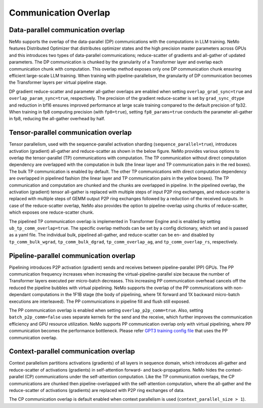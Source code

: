 Communication Overlap
====================

Data-parallel communication overlap
-----------------------------------

NeMo supports the overlap of the data-parallel (DP) communications with the computations in LLM training.
NeMo features Distributed Optimizer that distributes optimizer states and the high precision master parameters across GPUs and this introduces two types of data-parallel communications; reduce-scatter of gradients and all-gather of updated parameters.
The DP communication is chunked by the granularity of a Transformer layer and overlap each communication chunk with computation.
This overlap method exposes only one DP communication chunk ensuring efficient large-scale LLM training.
When training with pipeline-parallelism, the granularity of DP communication becomes the Transformer layers per virtual pipeline stage.

DP gradient reduce-scatter and parameter all-gather overlaps are enabled when setting ``overlap_grad_sync=true`` and ``overlap_param_sync=true``, respectively.
The precision of the gradient reduce-scatter is set by ``grad_sync_dtype`` and reduction in bf16 ensures improved performance at large scale training compared to the default precision of fp32.
When training in fp8 computing precision (with ``fp8=true``), setting ``fp8_params=true`` conducts the parameter all-gather in fp8, reducing the all-gather overhead by half.

Tensor-parallel communication overlap
-------------------------------------

Tensor parallelism, used with the sequence-parallel activation sharding (``sequence_parallel=true``), introduces activation (gradient) all-gather and reduce-scatter as shown in the below figure.
NeMo provides various options to overlap the tensor-parallel (TP) communications with computation.
The TP communication without direct computation dependency are overlapped with the computation in bulk (the linear layer and TP communication pairs in the red boxes).
The bulk TP communication is enabled by default.
The other TP communications with direct computation dependency are overlapped in pipelined fashion (the linear layer and TP communication pairs in the yellow boxes).
The TP communication and computation are chunked and the chunks are overlapped in pipeline.
In the pipelined overlap, the activation (gradient) tensor all-gather is replaced with multiple steps of input P2P ring exchanges, and reduce-scatter is replaced with multiple steps of GEMM output P2P ring exchanges followed by a reduction of the received outputs.
In case of the reduce-scatter overlap, NeMo also provides the option to pipeline-overlap using chunks of reduce-scatter, which exposes one reduce-scatter chunk.

.. image:: ../nlp/nemo_megatron/images/tp_comm_overlap.png
    :align: center
    :width: 600px
    :alt: Tensor-parallel communication overlap

The pipelined TP communication overlap is implemented in Transformer Engine and is enabled by setting ``ub_tp_comm_overlap=true``.
The specific overlap methods can be set by a config dictionary, which set and is passed as a yaml file.
The individual bulk, pipelined all-gather, and reduce-scatter can be en- and disabled by ``tp_comm_bulk_wgrad``, ``tp_comm_bulk_dgrad``, ``tp_comm_overlap_ag``, and ``tp_comm_overlap_rs``, respectively.

Pipeline-parallel communication overlap
---------------------------------------

Pipelining introduces P2P activation (gradient) sends and receives between pipeline-parallel (PP) GPUs.
The PP communication frequency increases when increasing the virtual-pipeline-parallel size because the number of Transformer layers executed per micro-batch decreases.
This increasing PP communication overhead cancels off the reduced the pipeline bubbles with virtual pipelining.
NeMo supports the overlap of the PP communications with non-dependant computations in the 1F1B stage (the body of pipelining, where 1X forward and 1X backward micro-batch executions are interleaved).
The PP communications in pipeline fill and flush still exposed.

.. image:: ../nlp/nemo_megatron/images/pp_comm_overlap.png
    :align: center
    :width: 600px
    :alt: Pipeline-parallel communication overlap in 1F1B pipelining phase

The PP communication overlap is enabled when setting ``overlap_p2p_comm=true``. Also, setting ``batch_p2p_comm=false`` uses separate kernels for the send and the receive, which further improves the communication efficiency and GPU resource utilization.
NeMo supports PP communication overlap only with virtual pipelining, where PP communication becomes the performance bottleneck.
Please refer `GPT3 training config file <https://github.com/NVIDIA/NeMo-Framework-Launcher/blob/main/launcher_scripts/conf/training/gpt3/175b.yaml>`_ that uses the PP communication overlap.

Context-parallel communication overlap
--------------------------------------

Context parallelism partitions activations (gradients) of all layers in sequence domain, which introduces all-gather and reduce-scatter of activations (gradients) in self-attention forward- and back-propagations.
NeMo hides the context-parallel (CP) communications under the self-attention computation. 
Like the TP communication overlaps, the CP communications are chunked then pipeline-overlapped with the self-attention computation, where the all-gather and the reduce-scatter of activations (gradients) are replaced with P2P ring exchanges of data.

The CP communication overlap is default enabled when context parallelism is used (``context_parallel_size > 1``).
